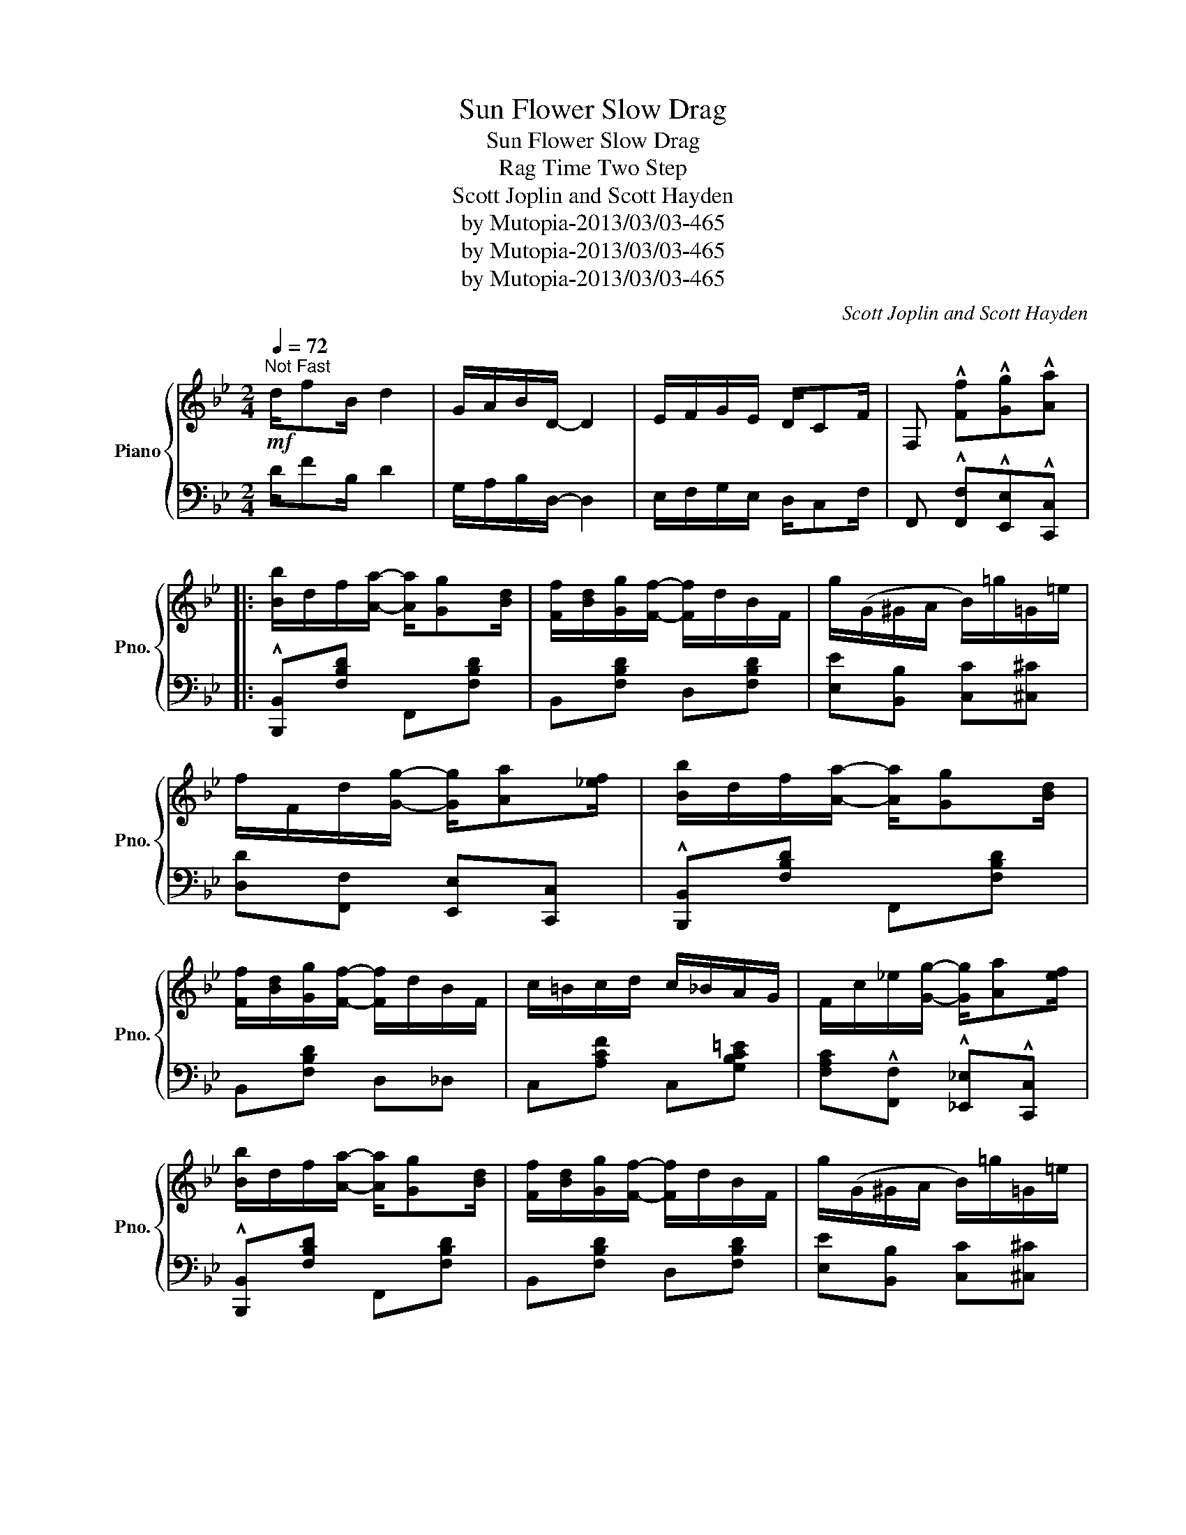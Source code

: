 X:1
T:Sun Flower Slow Drag
T:Sun Flower Slow Drag
T:Rag Time Two Step
T:Scott Joplin and Scott Hayden
T:by Mutopia-2013/03/03-465
T:by Mutopia-2013/03/03-465
T:by Mutopia-2013/03/03-465
C:Scott Joplin and Scott Hayden
Z:by Mutopia-2013/03/03-465
%%score { ( 1 3 ) | 2 }
L:1/8
Q:1/4=72
M:2/4
K:Bb
V:1 treble nm="Piano" snm="Pno."
V:3 treble 
V:2 bass 
V:1
"^Not Fast"!mf! d/fB/ d2 | G/A/B/D/- D2 | E/F/G/E/ D/CF/ | F, !^![Ff]!^![Gg]!^![Aa] |: %4
 [Bb]/d/f/[Aa]/- [Aa]/[Gg][Bd]/ | [Ff]/[Bd]/[Gg]/[Ff]/- [Ff]/d/B/F/ | g/(G/^G/A/ B/)=g/=G/=e/ | %7
 f/F/d/[Gg]/- [Gg]/[Aa][_ef]/ | [Bb]/d/f/[Aa]/- [Aa]/[Gg][Bd]/ | %9
 [Ff]/[Bd]/[Gg]/[Ff]/- [Ff]/d/B/F/ | c/=B/c/d/ c/_B/A/G/ | F/c/_e/[Gg]/- [Gg]/[Aa][ef]/ | %12
 [Bb]/d/f/[Aa]/- [Aa]/[Gg][Bd]/ | [Ff]/[Bd]/[Gg]/[Ff]/- [Ff]/d/B/F/ | g/(G/^G/A/ B/)=g/=G/=e/ | %15
 [Ff]/[Bd]/[Gg]/[Aa]/- [Aa]/[Gg][Be]/ | [Ff]/[Bd]/[Gg]/[Ff]/- [Ff]/d/=B/G/ | [=Ed][Dc] [_Ed][Ec] |1 %18
 [DB]4- | [DB]!^![Ff] !^![Gg]!^![Aa] :|2 [DB]4- | [DB]!<(! z z2!<)! |: %22
!>(! z [Aeg]!f![Aeg][Aeg]!>)! | [Aef]/[Aea][Aeg]/- [Aeg]/f/e/c/ | B[Bdg] [Bdg][Bdg] | %25
 [Bdf]/[Bdb][Bdg]/- [Bdg]/d/f/[Bb]/ | [Aea][^Ge^g]/[Aea]/- [Aea]/[Bb]f/ | %27
 [cec'][=B=b]/[cec']/- [cec']/[^c^c']f/ | [dd']/B/d/f/ [A^ca]/[Gcg][Fdf]/- |!<(! [Fdf]4!<)! | %30
!>(! z [Aeg]!f![Aeg][Aeg]!>)! | [Aef]/[Aea][Aeg]/- [Aeg]/f/e/c/ | B[Bdg] [Bdg][Bdg] | %33
 [Bdg]/[Bdf][Bdf]/- [Bdf]/B/d/f/ | [Gg][Bb] [Aa][Gg] | [Ff]/[Bd]/[Gg]/[Ff]/- [Ff]/d/=B/G/ | %36
 [=Ed][Ec] [_Ed][Ec] |1!<(! [DB]4!<)! :|2 [DB]!^![Ff] !^![Gg]!^![Aa] || %39
 [Bb]/d/f/[Aa]/- [Aa]/[Gg][Bd]/ | [Ff]/[Bd]/[Gg]/[Ff]/- [Ff]/d/B/F/ | g/(G/^G/A/ B/)=g/=G/=e/ | %42
 f/F/d/[Gg]/- [Gg]/[Aa][_ef]/ | [Bb]/d/f/[Aa]/- [Aa]/[Gg][Bd]/ | %44
 [Ff]/[Bd]/[Gg]/[Ff]/- [Ff]/d/B/F/ | c/=B/c/d/ c/_B/A/G/ | F/c/_e/[Gg]/- [Gg]/[Aa][ef]/ | %47
 [Bb]/d/f/[Aa]/- [Aa]/[Gg][Bd]/ | [Ff]/[Bd]/[Gg]/[Ff]/- [Ff]/d/B/F/ | g/(G/^G/A/ B/)=g/=G/=e/ | %50
 [Ff]/[Bd]/[Gg]/[Aa]/- [Aa]/[Gg][Be]/ | [Ff]/[Bd]/[Gg]/[Ff]/- [Ff]/d/=B/G/ | [=Ed][Ec] [_Ed][Ec] | %53
 [DB]4- | [DB] z [Bdfb] z ||[K:Eb] [FAd]/[FAd][FA_d]/ [FAc]/[FAc]/[FA_c]/[FAB]/- | %56
 [FAB][Af]/[Bf]/ [Af]/[AB]/[Af]/B/ | [Ge]4 |!>(! [Ge] z z2!>)! |: %59
!p! [E=Ad][EAc]/[EAd]/- [EAd]/c/A/F/ | [_Adg][Adf]/[Adg]/- [Adg]/f/d/B/ | %61
 [ff']/[gb]/[ee']/[dd']/- [dd']/[cc'][eg]/ | [Bb]/[eg]/[cc']/[Bb]/- [Bb]/e/g/b/ | %63
 [ee']/a/c'/[ee']/- [ee']/[ff'][ee']/ | [Bb]/e/g/[Bb]/- [Bb]/[cc'][Bb]/ | %65
 [Ff]/[ee']/[dd']/[cc']/- [cc']/[Ff]/[Gg]/[=A=a]/ | [Bb]3 z | [E=Ad][EAc]/[EAd]/- [EAd]/c/A/F/ | %68
 [Adg][Adf]/[Adg]/- [Adg]/f/d/B/ | [ff']/[gb]/[ee']/[dd']/- [dd']/[cc'][eg]/ | %70
 [Bb]/[eg]/[cc']/[Bb]/- [Bb]/e/g/[Bb]/ | [cfac']2 [cfac'][_cfa_c'] | %72
 [Begb]/[eg]/[=c=c']/[Bb]/- [Bb]/g/=e/c/ | [=Ag][Af] [_Ag][Af] |1 [Ge]4 :|2 %75
 [Ge]2!<(! [Bb][=B=b]!<)! |:!f! [cc']/a/b/[cc']/- [cc']/[^c^c']a/ | %77
 [dd']/a/b/[dd']/- [dd']/[gg'][ff']/ | [ee']/g/b/[dd']/- [dd']/[cc'][eg]/ | %79
 [Bb]2- [Bb]/[Bb]/[cc']/[dd']/ | [ee']/a/b/[dd']/- [dd']/[cc']d/ | [Bb]2- [Bb]/[Bb]/[cc']/[dd']/ | %82
 [ee']/g/b/[dd']/- [dd']/[cc']e/ | [Bb]2 [Bab][=Ba=b] | [cc']/a/b/[cc']/- [cc']/[^c^c']a/ | %85
 [dd']/a/b/[dd']/- [dd']/[gg'][ff']/ | [ee']/g/b/[dd']/- [dd']/[cc'][eg]/ | %87
 [Bb]/[eg]/[cc']/[Bb]/- [Bb]/e/g/[Bb]/ | [cfac']2 [cfac'][_cfa_c'] | %89
 [Begb]/[eg]/[=c=c']/[Bb]/- [Bb]/g/=e/c/ | [=Ag][Af] [_Ag][Af] |1 [Ge]2 [Bab][=Ba=b] :|2 %92
 [Ge]2 [egbe'] z |] %93
V:2
 D/FB,/ D2 | G,/A,/B,/D,/- D,2 | E,/F,/G,/E,/ D,/C,F,/ | F,, !^![F,,F,]!^![E,,E,]!^![C,,C,] |: %4
 !^![B,,,B,,][F,B,D] F,,[F,B,D] | B,,[F,B,D] D,[F,B,D] | [E,E][B,,B,] [C,C][^C,^C] | %7
 [D,D][F,,F,] [E,,E,][C,,C,] | !^![B,,,B,,][F,B,D] F,,[F,B,D] | B,,[F,B,D] D,_D, | %10
 C,[A,CF] C,[G,B,C=E] | [F,A,C]!^![F,,F,] !^![_E,,_E,]!^![C,,C,] | !^![B,,,B,,][F,B,D] F,,[F,B,D] | %13
 B,,[F,B,D] D,[F,B,D] | [E,E][B,,B,] [C,C][^C,^C] | [D,D][E,E] [F,F][E,E] | %16
 [D,D][F,B,D] G,,[G,=B,DF] | [C,G,_B,][C,G,B,] [F,A,][F,A,] |1 %18
 [B,,B,][F,,F,]/[G,,G,]/- [G,,G,]/[F,,F,]/[D,,D,]/[C,,C,]/ | %19
 [B,,,B,,]!^![F,,F,] !^![E,,E,]!^![C,,C,] :|2 %20
 [B,,B,][F,,F,]/[G,,G,]/- [G,,G,]/[F,,F,]/[D,,D,]/[C,,C,]/ | [B,,,B,,][F,,F,] [G,,G,][^G,,^G,] |: %22
 !^![A,,A,][F,CE] F,,[F,CE] | C,[F,CE] F,,[F,CE] | B,,[F,B,D] F,,[F,B,D] | B,,[F,B,D] F,,[F,B,D] | %26
 C,[F,CE] F,,[F,CE] | A,,[F,A,E] F,,[F,A,E] | B,,[F,B,D] [=E,B,^C][E,B,C] | %29
 [F,B,D][F,,F,] [G,,G,][^G,,^G,] | !^![A,,A,][F,CE] F,,[F,CE] | C,[F,CE] F,,[F,CE] | %32
 B,,[F,B,D] F,,[F,B,D] | B,,[F,B,D] D,[F,_A,B,D] | [E,G,B,E][G,,G,] [F,,F,][E,,E,] | %35
 [D,,D,][F,B,D] G,,[G,=B,DF] | [C,G,_B,][C,G,B,] [F,A,][F,A,] |1 %37
 [B,,B,][F,,F,] [G,,G,][^G,,^G,] :|2 [B,,B,]!^![F,,F,] !^![E,,E,]!^![C,,C,] || %39
 !^![B,,,B,,][F,B,D] F,,[F,B,D] | B,,[F,B,D] D,[F,B,D] | [E,E][B,,B,] [C,C][^C,^C] | %42
 [D,D]!^![F,,F,] !^![E,,E,]!^![C,,C,] | !^![B,,,B,,][F,B,D] F,,[F,B,D] | B,,[F,B,D] D,_D, | %45
 C,[A,CF] C,[G,B,C=E] | [F,A,C]!^![F,,F,] !^![_E,,_E,]!^![C,,C,] | !^![B,,,B,,][F,B,D] F,,[F,B,D] | %48
 B,,[F,B,D] D,[F,B,D] | [E,E][B,,B,] [C,C][^C,^C] | [D,D][E,E] [F,F][E,E] | %51
 [D,D][F,B,D] F,,[G,=B,DF] | [C,G,_B,][C,G,B,] [F,A,][F,A,] | %53
 [B,,B,][F,,F,]/[G,,G,]/- [G,,G,]/[F,,F,]/[D,,D,]/[C,,C,]/ | [B,,,B,,] z [B,,,B,,] z || %55
[K:Eb] [B,,,B,,][=B,,,=B,,] [C,,C,][^C,,^C,] | [D,,D,][_B,,,_B,,] [=C,,=C,][D,,D,] | %57
 [E,,E,][G,,G,]/[A,,A,]/ [=A,,=A,]/[B,,B,]/[C,C]/[D,D]/ | %58
 [E,E][B,,,B,,] [G,,,G,,]!mf![_G,,,_G,,] |: [F,,,F,,]2 [=A,,,=A,,]2 | [B,,,B,,]2 [D,,D,]2 | %61
 [E,,E,][B,EG] B,,[B,EG] | E,[B,EG] G,,[B,EG] | A,,[CEA] A,,[_CEA] | E,[B,EG] [G,,G,][_G,,_G,] | %65
 [F,,F,][F,B,D] F,[=A,E] | [B,D][B,,,B,,] [G,,,G,,][_G,,,_G,,] | [F,,,F,,]2 [=A,,,=A,,]2 | %68
 [B,,,B,,]2 [D,,D,]2 | [E,,E,][B,EG] B,,[B,EG] | E,[B,EG] [G,,G,][B,EG] | %71
 [A,,A,][CFA] [F,,F,][G,,G,]/[A,,A,]/ | [B,,B,][B,EG] C,[B,C=E] | [F,CE][F,CE] [B,D][B,D] |1 %74
 [E,E][B,,,B,,] [G,,,G,,][_G,,,_G,,] :|2 [E,E][B,,B,] [B,,,B,,]2 |: [F,,F,][B,DA] B,,[B,DA] | %77
 F,[B,DA] B,,[B,DA] | E,[B,EG] B,,[B,EG] | E,[B,EG] B,,[B,EG] | F,[B,DA] B,,[B,DA] | %81
 D,[B,DA] B,,[B,DA] | E,[B,EG] B,,[B,EG] | E,[B,EG] [B,,,B,,]2 | [F,,F,][B,DA] B,,[B,DA] | %85
 F,[B,DA] B,,[B,DA] | E,[B,EG] B,,[B,EG] | E,[B,EG] [G,,G,][B,EG] | %88
 [A,,A,][CFA] [F,,F,][G,,G,]/[A,,A,]/ | [B,,B,][B,EG] C,[B,C=E] | [F,CE][F,CE] [B,D][B,D] |1 %91
 [E,E][B,,B,] !^![B,,,B,,]2 :|2 [E,E][B,,B,] [E,,E,] z |] %93
V:3
 x4 | x4 | x4 | x4 |: x4 | x4 | x4 | x4 | x4 | x4 | x4 | x4 | x4 | x4 | x4 | x4 | x4 | x4 |1 x4 | %19
 x4 :|2 x4 | x4 |: x4 | x4 | x4 | x4 | x4 | x4 | x4 | x4 | x4 | x4 | x4 | x4 | x4 | x4 | x4 |1 %37
 x4 :|2 x4 || x4 | x4 | x4 | x4 | x4 | x4 | x4 | x4 | x4 | x4 | x4 | x4 | x4 | x4 | x4 | x4 || %55
[K:Eb] x4 | x A A A | x4 | x4 |: x4 | x4 | x4 | x4 | x4 | x4 | x4 | x4 | x4 | x4 | x4 | x4 | x4 | %72
 x4 | x4 |1 x4 :|2 x4 |: x4 | x4 | x4 | x4 | x4 | x4 | x4 | x4 | x4 | x4 | x4 | x4 | x4 | x4 | %90
 x4 |1 x4 :|2 x4 |] %93

